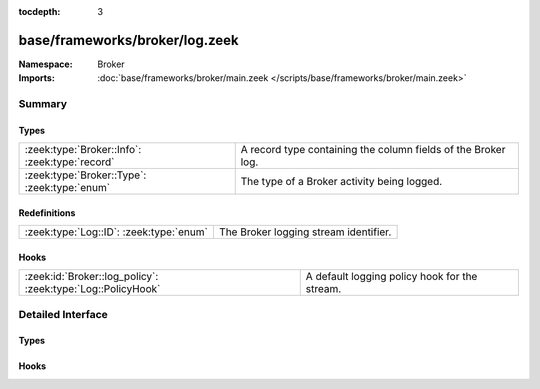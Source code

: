 :tocdepth: 3

base/frameworks/broker/log.zeek
===============================
.. zeek:namespace:: Broker


:Namespace: Broker
:Imports: :doc:`base/frameworks/broker/main.zeek </scripts/base/frameworks/broker/main.zeek>`

Summary
~~~~~~~
Types
#####
============================================== =============================================================
:zeek:type:`Broker::Info`: :zeek:type:`record` A record type containing the column fields of the Broker log.
:zeek:type:`Broker::Type`: :zeek:type:`enum`   The type of a Broker activity being logged.
============================================== =============================================================

Redefinitions
#############
======================================= =====================================
:zeek:type:`Log::ID`: :zeek:type:`enum` The Broker logging stream identifier.
======================================= =====================================

Hooks
#####
=========================================================== =============================================
:zeek:id:`Broker::log_policy`: :zeek:type:`Log::PolicyHook` A default logging policy hook for the stream.
=========================================================== =============================================


Detailed Interface
~~~~~~~~~~~~~~~~~~
Types
#####
.. zeek:type:: Broker::Info

   :Type: :zeek:type:`record`

      ts: :zeek:type:`time` :zeek:attr:`&log`
         The network time at which a Broker event occurred.

      ty: :zeek:type:`Broker::Type` :zeek:attr:`&log`
         The type of the Broker event.

      ev: :zeek:type:`string` :zeek:attr:`&log`
         The event being logged.

      peer: :zeek:type:`Broker::NetworkInfo` :zeek:attr:`&log` :zeek:attr:`&optional`
         The peer (if any) with which a Broker event is
         concerned.

      message: :zeek:type:`string` :zeek:attr:`&log` :zeek:attr:`&optional`
         An optional message describing the Broker event in more detail

   A record type containing the column fields of the Broker log.

.. zeek:type:: Broker::Type

   :Type: :zeek:type:`enum`

      .. zeek:enum:: Broker::STATUS Broker::Type

         An informational status update.

      .. zeek:enum:: Broker::ERROR Broker::Type

         An error situation.

   The type of a Broker activity being logged.

Hooks
#####
.. zeek:id:: Broker::log_policy

   :Type: :zeek:type:`Log::PolicyHook`

   A default logging policy hook for the stream.


